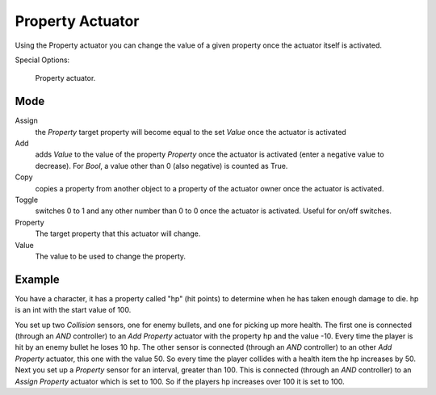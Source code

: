 .. _bpy.types.PropertyActuator.:

*****************
Property Actuator
*****************

Using the Property actuator you can change the value of a given property once the actuator
itself is activated.

.. seealso::

   :doc:`Actuator Common Options </game_engine/logic/actuators/common_options>`
   for common options.

Special Options:

.. figure:: /images/bge_actuator_property.jpg
   :width: 271px

   Property actuator.


Mode
====

Assign
   the *Property* target property will become equal to the set *Value* once the actuator is activated
Add
   adds *Value* to the value of the property *Property* once the actuator is activated
   (enter a negative value to decrease).
   For *Bool*, a value other than 0 (also negative) is counted as True.
Copy
   copies a property from another object to a property of the actuator owner once the actuator is activated.
Toggle
   switches 0 to 1 and any other number than 0 to 0 once the actuator is activated. Useful for on/off switches.

Property
   The target property that this actuator will change.

Value
   The value to be used to change the property.


Example
=======

You have a character, it has a property called "hp" (hit points)
to determine when he has taken enough damage to die. hp is an int with the start value of 100.

You set up two *Collision* sensors, one for enemy bullets,
and one for picking up more health. The first one is connected
(through an *AND* controller)
to an *Add Property* actuator with the property hp and the value -10.
Every time the player is hit by an enemy bullet he loses 10 hp. The other sensor is connected
(through an *AND* controller) to an other *Add Property* actuator,
this one with the value 50.
So every time the player collides with a health item the hp increases by 50.
Next you set up a *Property* sensor for an interval, greater than 100.
This is connected (through an *AND* controller)
to an *Assign Property* actuator which is set to 100.
So if the players hp increases over 100 it is set to 100.
